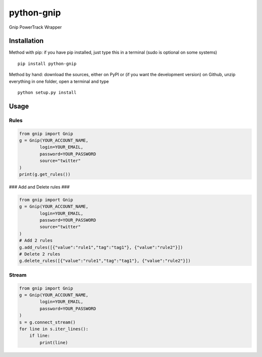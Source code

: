 python-gnip
=============


Gnip PowerTrack Wrapper

Installation
------------

Method with pip: if you have pip installed, just type this in a terminal
(sudo is optional on some systems)

::

    pip install python-gnip

Method by hand: download the sources, either on PyPI or (if you want the
development version) on Github, unzip everything in one folder, open a
terminal and type

::

    python setup.py install

Usage
-----


Rules
~~~~~~~~~~


.. code:: python

    from gnip import Gnip
    g = Gnip(YOUR_ACCOUNT_NAME,
            login=YOUR_EMAIL,
            password=YOUR_PASSWORD
            source="twitter"
    )
    print(g.get_rules())

### Add and Delete rules ###

.. code:: python

    from gnip import Gnip
    g = Gnip(YOUR_ACCOUNT_NAME,
            login=YOUR_EMAIL,
            password=YOUR_PASSWORD
            source="twitter"
    )
    # Add 2 rules
    g.add_rules([{"value":"rule1","tag":"tag1"}, {"value":"rule2"}])
    # Delete 2 rules
    g.delete_rules([{"value":"rule1","tag":"tag1"}, {"value":"rule2"}])

Stream
~~~~~~~~~~~~~~~~~~~~~

.. code:: python

    from gnip import Gnip
    g = Gnip(YOUR_ACCOUNT_NAME,
            login=YOUR_EMAIL,
            password=YOUR_PASSWORD
    )
    s = g.connect_stream()
    for line in s.iter_lines():
        if line:
            print(line)
